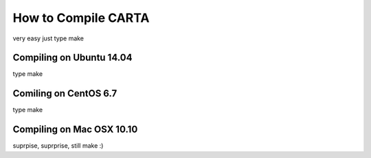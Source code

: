 How to Compile CARTA
====================

very easy just type make

Compiling on Ubuntu 14.04
-------------------

type make

Comiling on CentOS 6.7
---------------------

type make

Compiling on Mac OSX 10.10
-------------------------

suprpise, suprprise, still make :)

